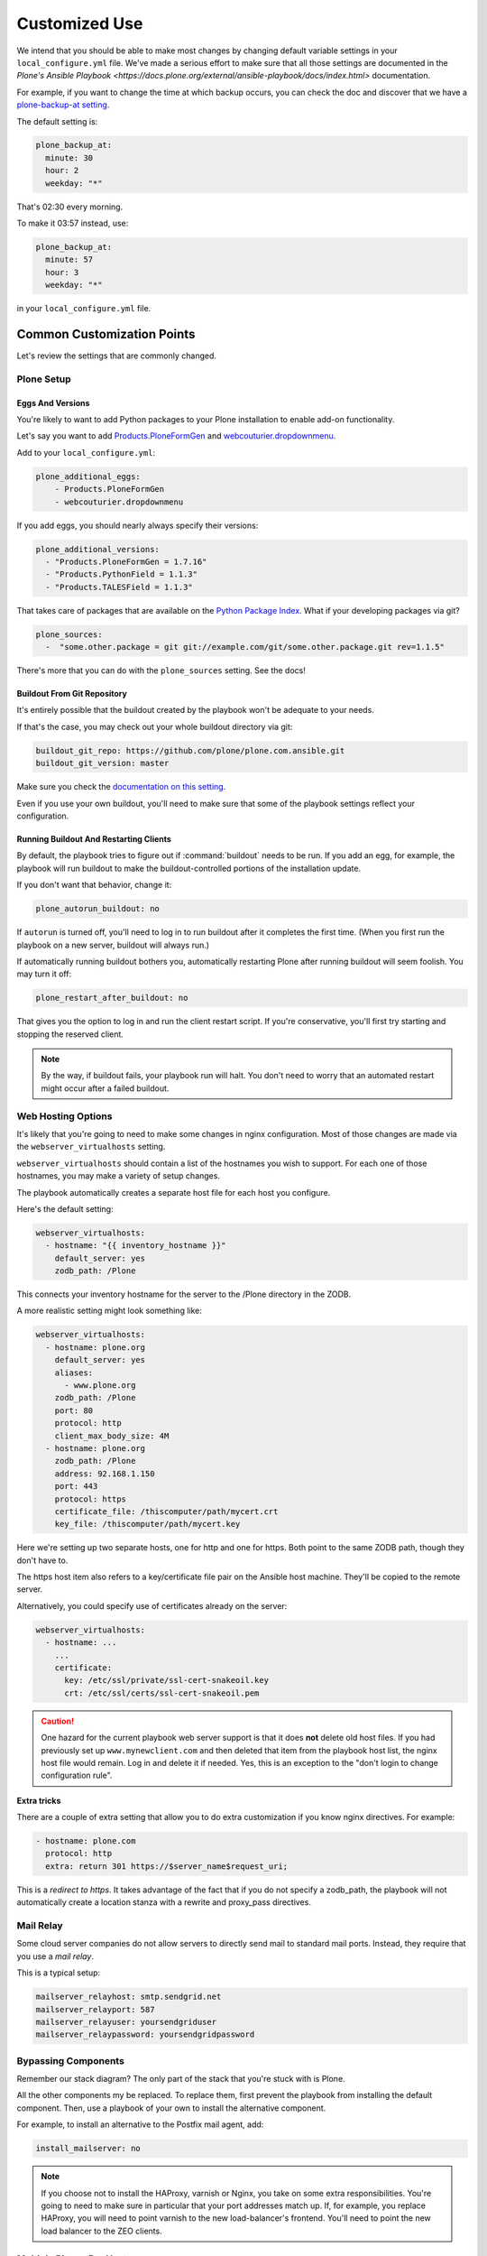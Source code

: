 ==============
Customized Use
==============

We intend that you should be able to make most changes by changing default variable settings in your ``local_configure.yml`` file.
We've made a serious effort to make sure that all those settings are documented in the `Plone's Ansible Playbook <https://docs.plone.org/external/ansible-playbook/docs/index.html>` documentation.

For example, if you want to change the time at which backup occurs,
you can check the doc and discover that we have a `plone-backup-at setting <https://docs.plone.org/external/ansible-playbook/docs/plone.html#plone-backup-at>`_.

The default setting is:

.. code-block:: yaml

    plone_backup_at:
      minute: 30
      hour: 2
      weekday: "*"

That's 02:30 every morning.

To make it 03:57 instead, use:

.. code-block:: yaml

    plone_backup_at:
      minute: 57
      hour: 3
      weekday: "*"

in your ``local_configure.yml`` file.

Common Customization Points
===========================

Let's review the settings that are commonly changed.

Plone Setup
-----------

Eggs And Versions
~~~~~~~~~~~~~~~~~

You're likely to want to add Python packages to your Plone installation to enable add-on functionality.

Let's say you want to add `Products.PloneFormGen <https://pypi.python.org/pypi/Products.PloneFormGen>`_ and `webcouturier.dropdownmenu <https://pypi.python.org/pypi/webcouturier.dropdownmenu>`_.

Add to your ``local_configure.yml``:

.. code-block:: yaml

    plone_additional_eggs:
        - Products.PloneFormGen
        - webcouturier.dropdownmenu

If you add eggs, you should nearly always specify their versions:

.. code-block:: yaml

    plone_additional_versions:
      - "Products.PloneFormGen = 1.7.16"
      - "Products.PythonField = 1.1.3"
      - "Products.TALESField = 1.1.3"

That takes care of packages that are available on the `Python Package Index <https://pypi.python.org/pypi>`_.
What if your developing packages via git?

.. code-block:: yaml

    plone_sources:
      -  "some.other.package = git git://example.com/git/some.other.package.git rev=1.1.5"

There's more that you can do with the ``plone_sources`` setting.
See the docs!

Buildout From Git Repository
~~~~~~~~~~~~~~~~~~~~~~~~~~~~

It's entirely possible that the buildout created by the playbook won't be adequate to your needs.

If that's the case, you may check out your whole buildout directory via git:

.. code-block:: yaml

    buildout_git_repo: https://github.com/plone/plone.com.ansible.git
    buildout_git_version: master

Make sure you check the `documentation on this setting <https://docs.plone.org/external/ansible-playbook/docs/plone.html#plone-buildout-git-repo>`_.

Even if you use your own buildout, you'll need to make sure that some of the playbook settings reflect your configuration.

Running Buildout And Restarting Clients
~~~~~~~~~~~~~~~~~~~~~~~~~~~~~~~~~~~~~~~

By default, the playbook tries to figure out if :command:`buildout` needs to be run.
If you add an egg, for example, the playbook will run buildout to make the buildout-controlled portions of the installation update.

If you don't want that behavior, change it:

.. code-block:: yaml

    plone_autorun_buildout: no

If ``autorun`` is turned off, you'll need to log in to run buildout after it completes the first time.
(When you first run the playbook on a new server, buildout will always run.)

If automatically running buildout bothers you, automatically restarting Plone after running buildout will seem foolish.
You may turn it off:

.. code-block:: yaml

    plone_restart_after_buildout: no

That gives you the option to log in and run the client restart script.
If you're conservative, you'll first try starting and stopping the reserved client.


.. note::

    By the way, if buildout fails, your playbook run will halt.
    You don't need to worry that an automated restart might occur after a failed buildout.


Web Hosting Options
-------------------

It's likely that you're going to need to make some changes in nginx configuration.
Most of those changes are made via the ``webserver_virtualhosts`` setting.

``webserver_virtualhosts`` should contain a list of the hostnames you wish to support.
For each one of those hostnames, you may make a variety of setup changes.

The playbook automatically creates a separate host file for each host you configure.

Here's the default setting:

.. code-block:: yaml

    webserver_virtualhosts:
      - hostname: "{{ inventory_hostname }}"
        default_server: yes
        zodb_path: /Plone

This connects your inventory hostname for the server to the /Plone directory in the ZODB.

A more realistic setting might look something like:

.. code-block:: yaml

    webserver_virtualhosts:
      - hostname: plone.org
        default_server: yes
        aliases:
          - www.plone.org
        zodb_path: /Plone
        port: 80
        protocol: http
        client_max_body_size: 4M
      - hostname: plone.org
        zodb_path: /Plone
        address: 92.168.1.150
        port: 443
        protocol: https
        certificate_file: /thiscomputer/path/mycert.crt
        key_file: /thiscomputer/path/mycert.key

Here we're setting up two separate hosts, one for http and one for https.
Both point to the same ZODB path, though they don't have to.

The https host item also refers to a key/certificate file pair on the Ansible host machine.
They'll be copied to the remote server.

Alternatively, you could specify use of certificates already on the server:

.. code-block:: yaml

    webserver_virtualhosts:
      - hostname: ...
        ...
        certificate:
          key: /etc/ssl/private/ssl-cert-snakeoil.key
          crt: /etc/ssl/certs/ssl-cert-snakeoil.pem

.. caution::

    One hazard for the current playbook web server support is that it does **not** delete old host files.
    If you had previously set up ``www.mynewclient.com`` and then deleted that item from the playbook host list, the nginx host file would remain.
    Log in and delete it if needed.
    Yes, this is an exception to the "don't login to change configuration rule".

**Extra tricks**

There are a couple of extra setting that allow you to do extra customization if you know nginx directives.
For example:

.. code-block:: yaml

    - hostname: plone.com
      protocol: http
      extra: return 301 https://$server_name$request_uri;

This is a *redirect to https*.
It takes advantage of the fact that if you do not specify a zodb_path,
the playbook will not automatically create a location stanza with a rewrite and proxy_pass directives.

Mail Relay
----------

Some cloud server companies do not allow servers to directly send mail to standard mail ports.
Instead, they require that you use a *mail relay*.

This is a typical setup:

.. code-block:: yaml

    mailserver_relayhost: smtp.sendgrid.net
    mailserver_relayport: 587
    mailserver_relayuser: yoursendgriduser
    mailserver_relaypassword: yoursendgridpassword

Bypassing Components
--------------------

Remember our stack diagram?
The only part of the stack that you're stuck with is Plone.

All the other components my be replaced.
To replace them, first prevent the playbook from installing the default component.
Then, use a playbook of your own to install the alternative component.

For example, to install an alternative to the Postfix mail agent, add:

.. code-block:: yaml

    install_mailserver: no

.. note::

    If you choose not to install the HAProxy, varnish or Nginx, you take on some extra responsibilities.
    You're going to need to make sure in particular that your port addresses match up.
    If, for example, you replace HAProxy, you will need to point varnish to the new load-balancer's frontend.
    You'll need to point the new load balancer to the ZEO clients.

Multiple Plones Per Host
------------------------

We've covered the simple case of having one Plone server installed on your server.
In fact, you may install additional Plones.

To do so, you create a list variable ``playbook_plones`` containing all the settings that are specific to one or more of your Plone instances.

Nearly all the plone_* variables, and a few others like loadbalancer_port and webserver_virtualhosts may be set in playbook_plones.
Here's a simple example:

.. code-block:: yaml

    playbook_plones:
      - plone_instance_name: primary
        plone_zeo_port: 8100
        plone_client_base_port: 8081
        loadbalancer_port: 8080
        webserver_virtualhosts:
          - hostname: "{{ inventory_hostname }}"
            aliases:
              - default
            zodb_path: /Plone
      - plone_instance_name: secondary
        plone_zeo_port: 7100
        plone_client_base_port: 7081
        loadbalancer_port: 7080
        webserver_virtualhosts:
          - hostname: www.plone.org
            zodb_path: /Plone

Note that you're going to have to specify a minimum of an instance name, a zeo port and a client base port (the address of client1 for this Plone instance.)

You may specify up to four items in your ``playbook_plones`` list.
If you need more, see the docs as you'll need to make a minor change in the main playbook.

The Plone Role -- Using It Independently
----------------------------------------

For big changes, you may find that the full playbook is of little or no use.
In that case, you may still wish to use Plone's Ansible Role independently, in your own playbooks.

The `Plone server role <https://github.com/plone/ansible.plone_server>`_ is maintained separately, and may become a role in your playbooks if it works for you.
